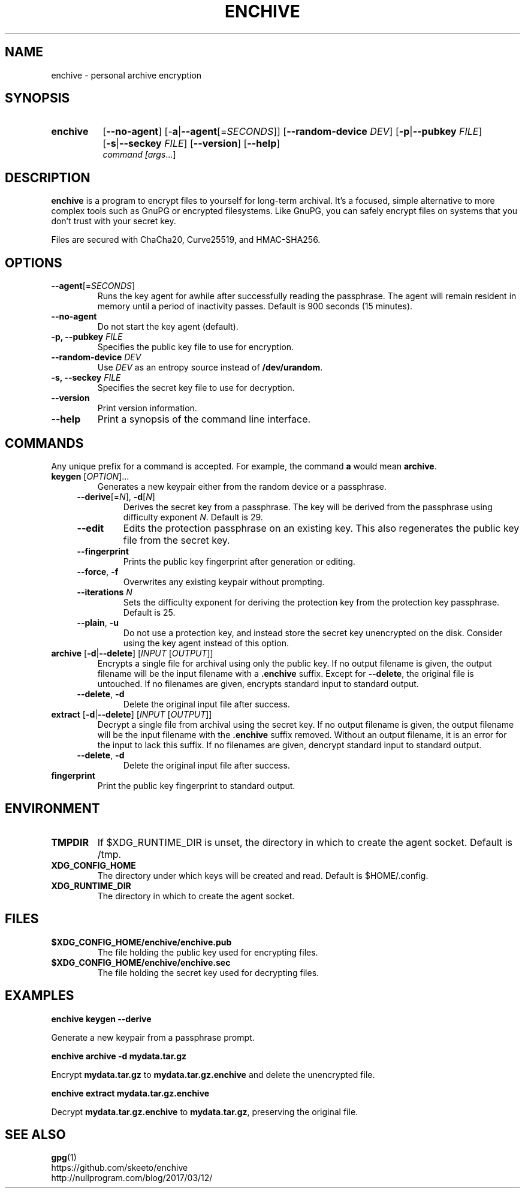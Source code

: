 .TH ENCHIVE 1
.SH NAME
enchive \- personal archive encryption
.SH SYNOPSIS
.ad l
.HP 8
.B enchive
[\fB\-\-no\-agent\fR]
[\-\fBa\fR|\fB\-\-agent\fR[=\fISECONDS\fR]]
[\fB\-\-random\-device\fR \fIDEV\fR]
[\fB\-p\fR|\fB\-\-pubkey \fIFILE\fR]
[\fB\-s\fR|\fB\-\-seckey \fIFILE\fR]
[\fB\-\-version\fR]
[\fB\-\-help\fR]
.br
.IR command
.IR [\fIargs\fR ...]
.ad
.SH DESCRIPTION
.B enchive
is a program to encrypt files to yourself for long-term archival.
It's a focused, simple alternative to more complex tools such as GnuPG or encrypted filesystems.
Like GnuPG, you can safely encrypt files on systems that you don't trust with your secret key.
.PP
Files are secured with ChaCha20, Curve25519, and HMAC-SHA256.
.SH OPTIONS
.TP
\fB\-\-agent\fR[=\fISECONDS\fR]
Runs the key agent for awhile after successfully reading the passphrase.
The agent will remain resident in memory until a period of inactivity passes.
Default is 900 seconds (15 minutes).
.TP
\fB\-\-no\-agent\fR
Do not start the key agent (default).
.TP
\fB-p, \-\-pubkey\fR \fIFILE\fR
Specifies the public key file to use for encryption.
.TP
\fB\-\-random\-device\fR \fIDEV\fR
Use \fIDEV\fR as an entropy source instead of \fB/dev/urandom\fR.
.TP
\fB-s, \-\-seckey\fR \fIFILE\fR
Specifies the secret key file to use for decryption.
.TP
\fB\-\-version\fR
Print version information.
.TP
\fB\-\-help\fR
Print a synopsis of the command line interface.
.SH COMMANDS
Any unique prefix for a command is accepted. For example, the command \fBa\fR would mean \fBarchive\fR.
.TP
\fBkeygen\fR [\fIOPTION\fR]...
Generates a new keypair either from the random device or a passphrase.
.RS 4
.TP
\fB\-\-derive\fR[=\fIN\fR], \fB\-d\fR[\fIN\fR]
Derives the secret key from a passphrase.
The key will be derived from the passphrase using difficulty exponent \fIN\fR.
Default is 29.
.TP
\fB\-\-edit\fR
Edits the protection passphrase on an existing key.
This also regenerates the public key file from the secret key.
.TP
\fB\-\-fingerprint\fR
Prints the public key fingerprint after generation or editing.
.TP
\fB\-\-force\fR, \fB\-f\fR
Overwrites any existing keypair without prompting.
.TP
\fB\-\-iterations\fR \fIN\fR
Sets the difficulty exponent for deriving the protection key from the protection key passphrase.
Default is 25.
.TP
\fB\-\-plain\fR, \fB\-u\fR
Do not use a protection key, and instead store the secret key unencrypted on the disk.
Consider using the key agent instead of this option.
.RE
.TP
\fBarchive\fR [\fB\-d\fR|\fB\-\-delete\fR] [\fIINPUT\fR [\fIOUTPUT\fR]]
Encrypts a single file for archival using only the public key.
If no output filename is given, the output filename will be the input filename with a \fB.enchive\fR suffix.
Except for \fB\-\-delete\fR, the original file is untouched.
If no filenames are given, encrypts standard input to standard output.
.RS 4
.TP
\fB\-\-delete\fR, \fB\-d\fR
Delete the original input file after success.
.RE
.TP
\fBextract\fR [\fB\-d\fR|\fB\-\-delete\fR] [\fIINPUT\fR [\fIOUTPUT\fR]]
Decrypt a single file from archival using the secret key.
If no output filename is given, the output filename will be the input filename with the \fB.enchive\fR suffix removed.
Without an output filename, it is an error for the input to lack this suffix.
If no filenames are given, dencrypt standard input to standard output.
.RS 4
.TP
\fB\-\-delete\fR, \fB\-d\fR
Delete the original input file after success.
.RE
.TP
.B fingerprint
Print the public key fingerprint to standard output.
.SH ENVIRONMENT
.TP
.B TMPDIR
If $XDG_RUNTIME_DIR is unset, the directory in which to create the agent socket.
Default is /tmp.
.TP
.B XDG_CONFIG_HOME
The directory under which keys will be created and read.
Default is $HOME/.config.
.TP
.B XDG_RUNTIME_DIR
The directory in which to create the agent socket.
.SH FILES
.TP
.B $XDG_CONFIG_HOME/enchive/enchive.pub
The file holding the public key used for encrypting files.
.TP
.B $XDG_CONFIG_HOME/enchive/enchive.sec
The file holding the secret key used for decrypting files.
.SH EXAMPLES
.nf
.B enchive keygen --derive
.fi
.PP
Generate a new keypair from a passphrase prompt.
.PP
.nf
.B enchive archive -d mydata.tar.gz
.fi
.PP
Encrypt \fBmydata.tar.gz\fR to \fBmydata.tar.gz.enchive\fR and delete the unencrypted file.
.PP
.nf
.B enchive extract mydata.tar.gz.enchive
.fi
.PP
Decrypt \fBmydata.tar.gz.enchive\fR to \fBmydata.tar.gz\fR, preserving the original file.
.SH "SEE ALSO"
.BR gpg (1)
.br
https://github.com/skeeto/enchive
.br
http://nullprogram.com/blog/2017/03/12/
